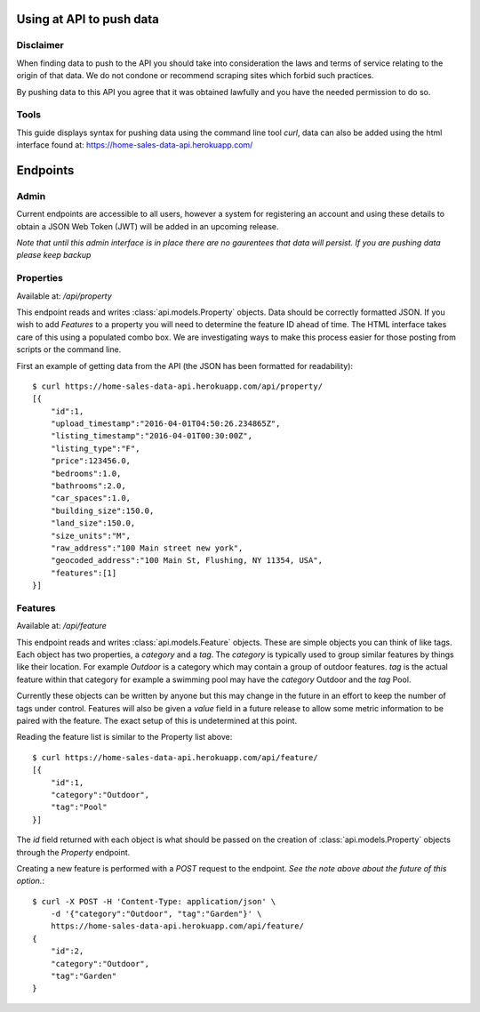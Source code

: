 Using at API to push data
=========================

Disclaimer
^^^^^^^^^^
When finding data to push to the API you should take into consideration the laws
and terms of service relating to the origin of that data. We do not condone or
recommend scraping sites which forbid such practices.

By pushing data to this API you agree that it was obtained lawfully and you have
the needed permission to do so.

Tools
^^^^^
This guide displays syntax for pushing data using the command line tool `curl`,
data can also be added using the html interface found at: https://home-sales-data-api.herokuapp.com/

Endpoints
=========

Admin
^^^^^
Current endpoints are accessible to all users, however a system for registering
an account and using these details to obtain a JSON Web Token (JWT) will be 
added in an upcoming release. 

*Note that until this admin interface is in place there are no gaurentees that
data will persist. If you are pushing data please keep backup*


Properties
^^^^^^^^^^
Available at: `/api/property`

This endpoint reads and writes :class:`api.models.Property` objects. Data should
be correctly formatted JSON. If you wish to add `Features` to a property you will
need to determine the feature ID ahead of time. The HTML interface takes care of
this using a populated combo box. We are investigating ways to make this process
easier for those posting from scripts or the command line.

First an example of getting data from the API (the JSON has been formatted for
readability)::

    $ curl https://home-sales-data-api.herokuapp.com/api/property/
    [{
        "id":1,
        "upload_timestamp":"2016-04-01T04:50:26.234865Z",
        "listing_timestamp":"2016-04-01T00:30:00Z",
        "listing_type":"F",
        "price":123456.0,
        "bedrooms":1.0,
        "bathrooms":2.0,
        "car_spaces":1.0,
        "building_size":150.0,
        "land_size":150.0,
        "size_units":"M",
        "raw_address":"100 Main street new york",
        "geocoded_address":"100 Main St, Flushing, NY 11354, USA",
        "features":[1]
    }]


Features
^^^^^^^^
Available at: `/api/feature`

This endpoint reads and writes :class:`api.models.Feature` objects. These are 
simple objects you can think of like tags. Each object has two properties, a
`category` and a `tag`. The `category` is typically used to group similar features
by things like their location. For example `Outdoor` is a category which may
contain a group of outdoor features. `tag` is the actual feature within that
category for example a swimming pool may have the `category` Outdoor and the `tag`
Pool.

Currently these objects can be written by anyone but this may change in the future
in an effort to keep the number of tags under control. Features will also be given
a `value` field in a future release to allow some metric information to be paired
with the feature. The exact setup of this is undetermined at this point.


Reading the feature list is similar to the Property list above::

    $ curl https://home-sales-data-api.herokuapp.com/api/feature/
    [{
        "id":1,
        "category":"Outdoor",
        "tag":"Pool"
    }]


The `id` field returned with each object is what should be passed on the creation
of :class:`api.models.Property` objects through the `Property` endpoint.

Creating a new feature is performed with a `POST` request to the endpoint. *See
the note above about the future of this option.*::

    $ curl -X POST -H 'Content-Type: application/json' \
        -d '{"category":"Outdoor", "tag":"Garden"}' \
        https://home-sales-data-api.herokuapp.com/api/feature/
    {
        "id":2,
        "category":"Outdoor",
        "tag":"Garden"
    }
